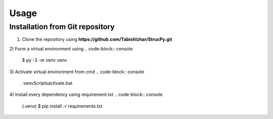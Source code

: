 Usage
=====

Installation from Git repository
-------------------------------

1) Clone the repository using **https://github.com/TabishIzhar/StrucPy.git**

2) Form a virtual environment using 
.. code-block:: console
   $ py -3 -m venv venv

3) Activate virtual environment from cmd
.. code-block:: console
   .\venv\Scripts\activate.bat

4) Install every dependency using requirement.txt
.. code-block:: console
   (.venv) $ pip install -r requirements.txt
